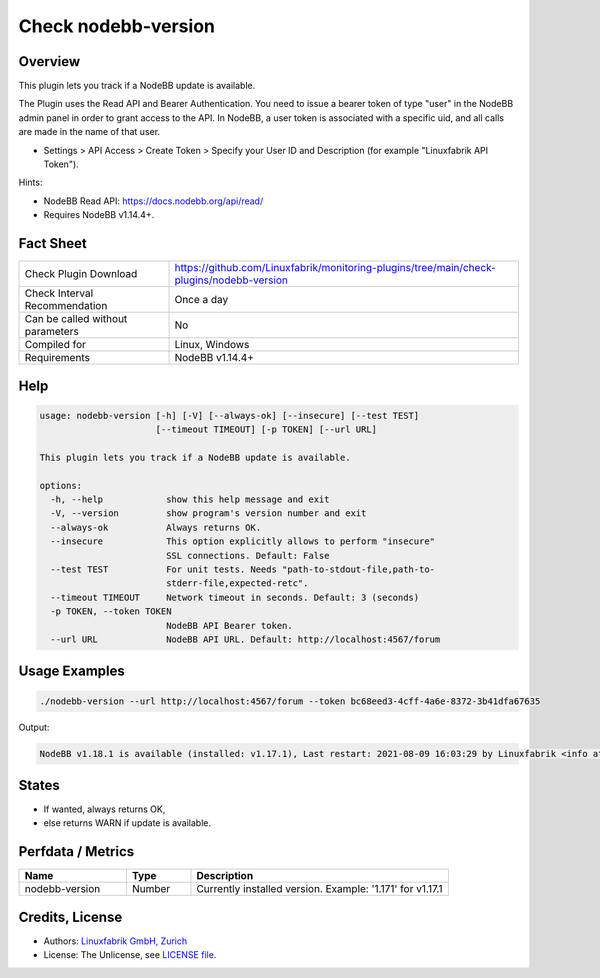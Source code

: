 Check nodebb-version
====================

Overview
--------

This plugin lets you track if a NodeBB update is available.

The Plugin uses the Read API and Bearer Authentication. You need to issue a bearer token of type "user" in the NodeBB admin panel in order to grant access to the API. In NodeBB, a user token is associated with a specific uid, and all calls are made in the name of that user.

* Settings > API Access > Create Token > Specify your User ID and Description (for example "Linuxfabrik API Token").

Hints:

* NodeBB Read API: https://docs.nodebb.org/api/read/
* Requires NodeBB v1.14.4+.


Fact Sheet
----------

.. csv-table::
    :widths: 30, 70
    
    "Check Plugin Download",                "https://github.com/Linuxfabrik/monitoring-plugins/tree/main/check-plugins/nodebb-version"
    "Check Interval Recommendation",        "Once a day"
    "Can be called without parameters",     "No"
    "Compiled for",                         "Linux, Windows"
    "Requirements",                         "NodeBB v1.14.4+"


Help
----

.. code-block:: text

    usage: nodebb-version [-h] [-V] [--always-ok] [--insecure] [--test TEST]
                          [--timeout TIMEOUT] [-p TOKEN] [--url URL]

    This plugin lets you track if a NodeBB update is available.

    options:
      -h, --help            show this help message and exit
      -V, --version         show program's version number and exit
      --always-ok           Always returns OK.
      --insecure            This option explicitly allows to perform "insecure"
                            SSL connections. Default: False
      --test TEST           For unit tests. Needs "path-to-stdout-file,path-to-
                            stderr-file,expected-retc".
      --timeout TIMEOUT     Network timeout in seconds. Default: 3 (seconds)
      -p TOKEN, --token TOKEN
                            NodeBB API Bearer token.
      --url URL             NodeBB API URL. Default: http://localhost:4567/forum


Usage Examples
--------------

.. code-block:: bash

    ./nodebb-version --url http://localhost:4567/forum --token bc68eed3-4cff-4a6e-8372-3b41dfa67635

Output:

.. code-block:: text

    NodeBB v1.18.1 is available (installed: v1.17.1), Last restart: 2021-08-09 16:03:29 by Linuxfabrik <info at linuxfabrik dot ch> (4W 22h ago)


States
------

* If wanted, always returns OK,
* else returns WARN if update is available.


Perfdata / Metrics
------------------

.. csv-table::
    :widths: 25, 15, 60
    :header-rows: 1
    
    Name,                                       Type,               Description
    nodebb-version,                             Number,             "Currently installed version. Example: '1.171' for v1.17.1"


Credits, License
----------------

* Authors: `Linuxfabrik GmbH, Zurich <https://www.linuxfabrik.ch>`_
* License: The Unlicense, see `LICENSE file <https://unlicense.org/>`_.
